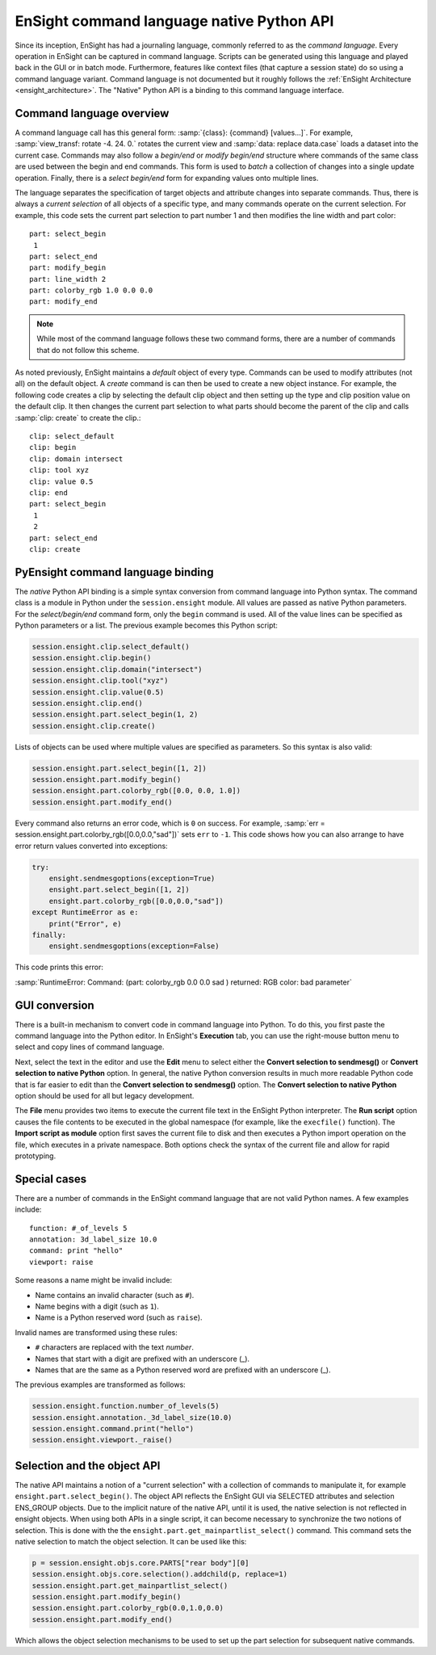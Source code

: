 .. _ref_cmdlang_native:

EnSight command language native Python API
==========================================

Since its inception, EnSight has had a journaling language, commonly referred to as
the *command language*. Every operation in EnSight can be captured in command language.
Scripts can be generated using this language and played back in the GUI or in batch mode.
Furthermore, features like context files (that capture a session state) do so using
a command language variant. Command language is not documented but it roughly follows
the :ref:`EnSight Architecture <ensight_architecture>`. The "Native" Python API
is a binding to this command language interface.

Command language overview
-------------------------

A command language call has this general form: :samp:`{class}: {command} [values...]`.
For example, :samp:`view_transf: rotate -4. 24. 0.` rotates the current view and
:samp:`data: replace data.case` loads a dataset into the current case. Commands
may also follow a *begin/end* or *modify begin/end* structure where commands of the
same class are used between the begin and end commands. This form is used to *batch*
a collection of changes into a single update operation. Finally, there is a
*select begin/end* form for expanding values onto multiple lines.

The language separates the specification of target objects and attribute changes into
separate commands. Thus, there is always a *current selection* of all objects of
a specific type, and many commands operate on the current selection. For example,
this code sets the current part selection to part number 1 and then modifies the
line width and part color::

    part: select_begin
     1
    part: select_end
    part: modify_begin
    part: line_width 2
    part: colorby_rgb 1.0 0.0 0.0
    part: modify_end


.. note::
   While most of the command language follows these two command forms, there are a
   number of commands that do not follow this scheme.

As noted previously, EnSight maintains a *default* object of every type. Commands
can be used to modify attributes (not all) on the default object. A *create*
command is can then be used to create a new object instance. For example, the
following code creates a clip by selecting the default clip object and then setting
up the type and clip position value on the default clip. It then changes the current
part selection to what parts should become the parent of the clip and calls
:samp:`clip: create` to create the clip.::

    clip: select_default
    clip: begin
    clip: domain intersect
    clip: tool xyz
    clip: value 0.5
    clip: end
    part: select_begin
     1
     2
    part: select_end
    clip: create


PyEnsight command language binding
----------------------------------

The *native* Python API binding is a simple syntax conversion from command language
into Python syntax. The command class is a module in Python under the ``session.ensight``
module. All values are passed as native Python parameters. For the *select/begin/end*
command form, only the ``begin`` command is used. All of the value lines can be specified
as Python parameters or a list. The previous example becomes this Python script:

.. code-block:: python

    session.ensight.clip.select_default()
    session.ensight.clip.begin()
    session.ensight.clip.domain("intersect")
    session.ensight.clip.tool("xyz")
    session.ensight.clip.value(0.5)
    session.ensight.clip.end()
    session.ensight.part.select_begin(1, 2)
    session.ensight.clip.create()


Lists of objects can be used where multiple values are specified
as parameters. So this syntax is also valid:

.. code-block:: python

    session.ensight.part.select_begin([1, 2])
    session.ensight.part.modify_begin()
    session.ensight.part.colorby_rgb([0.0, 0.0, 1.0])
    session.ensight.part.modify_end()


Every command also returns an error code, which is ``0`` on success. For example,
:samp:`err = session.ensight.part.colorby_rgb([0.0,0.0,"sad"])` sets ``err`` to ``-1``.
This code shows how you can also arrange to have error return values converted
into exceptions:

.. code-block:: python

    try:
        ensight.sendmesgoptions(exception=True)
        ensight.part.select_begin([1, 2])
        ensight.part.colorby_rgb([0.0,0.0,"sad"])
    except RuntimeError as e:
        print("Error", e)
    finally:
        ensight.sendmesgoptions(exception=False)

This code prints this error:

:samp:`RuntimeError: Command: (part: colorby_rgb 0.0 0.0 sad ) returned: RGB color: bad parameter`

GUI conversion
--------------
There is a built-in mechanism to convert code in command language into Python. To do this,
you first paste the command language into the Python editor. In EnSight's **Execution** tab,
you can use the right-mouse button menu to select and copy lines of command language.

Next, select the text in the editor and use the **Edit** menu to select either
the **Convert selection to sendmesg()** or **Convert selection to native Python**
option. In general, the native Python conversion results in much more readable Python code
that is far easier to edit than the **Convert selection to sendmesg()** option. The
**Convert selection to native Python** option should be used for all but legacy development.

The **File** menu provides two items to execute the current file text in the EnSight Python
interpreter. The **Run script** option causes the file contents to be executed in the global
namespace (for example, like the ``execfile()`` function). The **Import script as module**
option first saves the current file to disk and then executes a Python import operation on the
file, which executes in a private namespace. Both options check the syntax of the current
file and allow for rapid prototyping.

Special cases
-------------

There are a number of commands in the EnSight command language that are not valid
Python names. A few examples include::

    function: #_of_levels 5
    annotation: 3d_label_size 10.0
    command: print "hello"
    viewport: raise

Some reasons a name might be invalid include:

* Name contains an invalid character (such as ``#``).

* Name begins with a digit (such as ``1``).

* Name is a Python reserved word (such as ``raise``).

Invalid names are transformed using these rules:

* ``#`` characters are replaced with the text *number*.

* Names that start with a digit are prefixed with an underscore (_).

* Names that are the same as a Python reserved word are prefixed with an underscore (_).

The previous examples are transformed as follows:

.. code-block:: python

    session.ensight.function.number_of_levels(5)
    session.ensight.annotation._3d_label_size(10.0)
    session.ensight.command.print("hello")
    session.ensight.viewport._raise()


.. _selection_transfer:

Selection and the object API
----------------------------

The native API maintains a notion of a "current selection" with a collection
of commands to manipulate it, for example ``ensight.part.select_begin()``. The object API
reflects the EnSight GUI via SELECTED attributes and selection ENS_GROUP objects.
Due to the implicit nature of the native API, until it is used, the native selection
is not reflected in ensight objects. When using both APIs in a single script, it can
become necessary to synchronize the two notions of selection. This is done with the
the ``ensight.part.get_mainpartlist_select()`` command. This command sets the
native selection to match the object selection. It can be used like this:

.. code-block:: python

    p = session.ensight.objs.core.PARTS["rear body"][0]
    session.ensight.objs.core.selection().addchild(p, replace=1)
    session.ensight.part.get_mainpartlist_select()
    session.ensight.part.modify_begin()
    session.ensight.part.colorby_rgb(0.0,1.0,0.0)
    session.ensight.part.modify_end()


Which allows the object selection mechanisms to be used to set up the part selection
for subsequent native commands.
